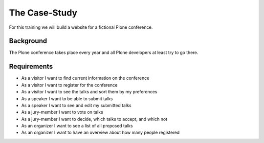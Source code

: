 The Case-Study
==============

For this training we will build a website for a fictional Plone conference.

Background
----------

The Plone conference takes place every year and all Plone developers at least try to go there.

Requirements
------------

* As a visitor I want to find current information on the conference
* As a visitor I want to register for the conference
* As a visitor I want to see the talks and sort them by my preferences
* As a speaker I want to be able to submit talks
* As a speaker I want to see and edit my submitted talks
* As a jury-member I want to vote on talks
* As a jury-member I want to decide, which talks to accept, and which not
* As an organizer I want to see a list of all proposed talks
* As an organizer I want to have an overview about how many people registered


